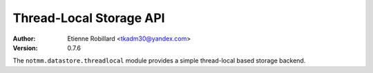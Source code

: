 ========================
Thread-Local Storage API 
========================

:Author: Etienne Robillard <tkadm30@yandex.com>
:Version: 0.7.6

The ``notmm.datastore.threadlocal`` module provides a simple
thread-local based storage backend. 

